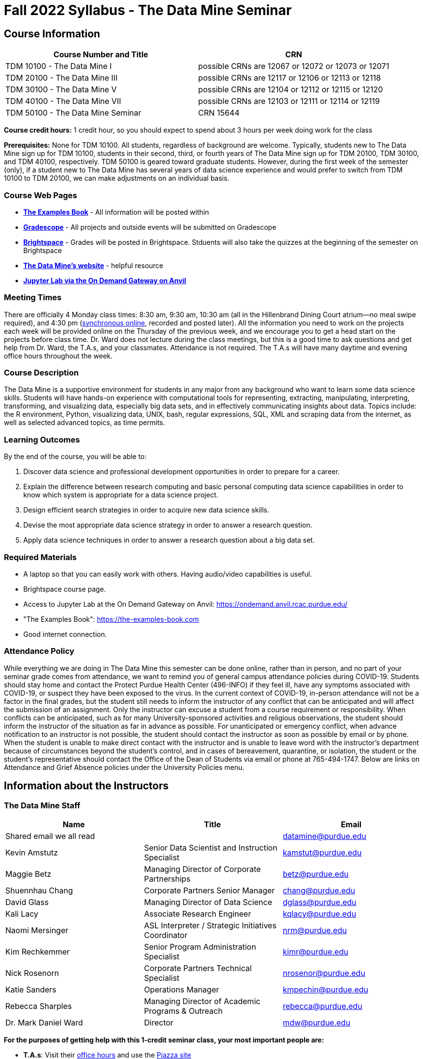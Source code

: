 = Fall 2022 Syllabus - The Data Mine Seminar

== Course Information 


[%header,format=csv,stripes=even]
|===
Course Number and Title, CRN
TDM 10100 - The Data Mine I, possible CRNs are 12067 or 12072 or 12073 or 12071
TDM 20100 - The Data Mine III, possible CRNs are 12117 or 12106 or 12113 or 12118
TDM 30100 - The Data Mine V, possible CRNs are 12104 or 12112 or 12115 or 12120
TDM 40100 - The Data Mine VII, possible CRNs are 12103 or 12111 or 12114 or 12119
TDM 50100 - The Data Mine Seminar, CRN 15644
|===

*Course credit hours:* 1 credit hour, so you should expect to spend about 3 hours per week doing work
for the class

*Prerequisites:*
None for TDM 10100. All students, regardless of background are welcome. Typically, students new to The Data Mine sign up for TDM 10100, students in their second, third, or fourth years of The Data Mine sign up for TDM 20100, TDM 30100, and TDM 40100, respectively. TDM 50100 is geared toward graduate students. However, during the first week of the semester (only), if a student new to The Data Mine has several years of data science experience and would prefer to switch from TDM 10100 to TDM 20100, we can make adjustments on an individual basis.

=== Course Web Pages

- link:https://the-examples-book.com/[*The Examples Book*] - All information will be posted within  
- link:https://www.gradescope.com/[*Gradescope*] - All projects and outside events will be submitted on Gradescope 
- link:https://purdue.brightspace.com/[*Brightspace*] - Grades will be posted in Brightspace. Stduents will also take the quizzes at the beginning of the semester on Brightspace 
-  link:https://datamine.purdue.edu[*The Data Mine's website*] - helpful resource  
-  link:https://ondemand.anvil.rcac.purdue.edu/[*Jupyter Lab via the On Demand Gateway on Anvil*]

=== Meeting Times 
There are officially 4 Monday class times: 8:30 am, 9:30 am, 10:30 am (all in the Hillenbrand Dining Court atrium--no meal swipe required), and 4:30 pm (link:https://purdue-edu.zoom.us/my/mdward[synchronous online], recorded and posted later). All the information you need to work on the projects each week will be provided online on the Thursday of the previous week, and we encourage you to get a head start on the projects before class time. Dr. Ward does not lecture during the class meetings, but this is a good time to ask questions and get help from Dr. Ward, the T.A.s, and your classmates. Attendance is not required. The T.A.s will have many daytime and evening office hours throughout the week.

=== Course Description

The Data Mine is a supportive environment for students in any major from any background who want to learn some data science skills. Students will have hands-on experience with computational tools for representing, extracting, manipulating, interpreting, transforming, and visualizing data, especially big data sets, and in effectively communicating insights about data. Topics include: the R environment, Python, visualizing data, UNIX, bash, regular expressions, SQL, XML and scraping data from the internet, as well as selected advanced topics, as time permits.

=== Learning Outcomes

By the end of the course, you will be able to:

1. Discover data science and professional development opportunities in order to prepare for a career.
2. Explain the difference between research computing and basic personal computing data science capabilities in order to know which system is appropriate for a data science project.
3. Design efficient search strategies in order to acquire new data science skills.
4. Devise the most appropriate data science strategy in order to answer a research question.
5. Apply data science techniques in order to answer a research question about a big data set.



=== Required Materials

* A laptop so that you can easily work with others. Having audio/video capabilities is useful.
* Brightspace course page.
* Access to Jupyter Lab at the On Demand Gateway on Anvil:
https://ondemand.anvil.rcac.purdue.edu/
* "The Examples Book": https://the-examples-book.com
* Good internet connection.



=== Attendance Policy 

While everything we are doing in The Data Mine this semester can be done online, rather than in person, and no part of your seminar grade comes from attendance, we want to remind you of general campus attendance policies during COVID-19. Students should stay home and contact the Protect Purdue Health Center (496-INFO) if they feel ill, have any symptoms associated with COVID-19, or suspect they have been exposed to the virus. In the current context of COVID-19, in-person attendance will not be a factor in the final grades, but the student still needs to inform the instructor of any conflict that can be anticipated and will affect the submission of an assignment. Only the instructor can excuse a student from a course requirement or responsibility. When conflicts can be anticipated, such as for many University-sponsored activities and religious observations, the student should inform the instructor of the situation as far in advance as possible. For unanticipated or emergency conflict, when advance notification to an instructor is not possible, the student should contact the instructor as soon as possible by email or by phone. When the student is unable to make direct contact with the instructor and is unable to leave word with the instructor's department because of circumstances beyond the student's control, and in cases of bereavement, quarantine, or isolation, the student or the student's representative should contact the Office of the Dean of Students via email or phone at 765-494-1747. Below are links on Attendance and Grief Absence policies under the University Policies menu.


== Information about the Instructors 

=== The Data Mine Staff

[%header,format=csv]
|===
Name, Title, Email
Shared email we all read, , datamine@purdue.edu
Kevin Amstutz, Senior Data Scientist and Instruction Specialist, kamstut@purdue.edu 
Maggie Betz, Managing Director of Corporate Partnerships, betz@purdue.edu
Shuennhau Chang, Corporate Partners Senior Manager, chang@purdue.edu
David Glass, Managing Director of Data Science, dglass@purdue.edu
Kali Lacy, Associate Research Engineer, kqlacy@purdue.edu
Naomi Mersinger, ASL Interpreter / Strategic Initiatives Coordinator ,nrm@purdue.edu
Kim Rechkemmer, Senior Program Administration Specialist, kimr@purdue.edu
Nick Rosenorn, Corporate Partners Technical Specialist, nrosenor@purdue.edu
Katie Sanders, Operations Manager, kmpechin@purdue.edu
Rebecca Sharples, Managing Director of Academic Programs & Outreach, rebecca@purdue.edu
Dr. Mark Daniel Ward, Director, mdw@purdue.edu

|===


*For the purposes of getting help with this 1-credit seminar class, your most important people are:*

* *T.A.s*: Visit their xref:officehours.adoc[office hours] and use the link:https://piazza.com/[Piazza site]
* *Mr. Kevin Amstutz*, Senior Data Scientist and Instruction Specialist - Piazza is preferred method of questions
* *Dr. Mark Daniel Ward*, Director: Dr. Ward responds to questions on Piazza faster than by email


=== Communication Guidance

* *For questions about how to do the homework, use Piazza or visit office hours*. You will receive the fastest email by using Piazza versus emailing us. 
* For general Data Mine questions, email datamine@purdue.edu
* For regrade requests, use Gradescope's regrade feature within Brightspace. Regrades should be
requested within 1 week of the grade being posted.


=== Office Hours

The xref:officehours.adoc[office hours schedule is posted here.]

Office hours are held in person in Hillenbrand lobby and on Zoom. Check the schedule to see the available schedule.

Piazza is an online discussion board where students can post questions at any time, and Data Mine staff or T.A.s will respond. Piazza is available through Brightspace. There are private and public postings. Last year we had over 11,000 interactions on Piazza, and the typical response time was around 5-10 minutes.


== Assignments and Grades


=== Course Schedule & Due Dates

xref:f2022-schedule.adoc[Click here to view the Fall 2022 Course Schedule]

See the schedule and later parts of the syllabus for more details, but here is an overview of how the course works:

In the first week of the beginning of the semester, you will have some "housekeeping" tasks to do, which include taking the Syllabus quiz and Academic Integrity quiz.

Generally, every week from the very beginning of the semester, you will have your new projects released on a Thursday, and they are due 8 days later on the Friday at 11:55 pm Purdue West Lafayette (Eastern) time. You will need to do 3 Outside Event reflections.

We will have 14 weekly projects available, but we only count your best 10. This means you could miss up to 4 projects due to illness or other reasons, and it won't hurt your grade. We suggest trying to do as many projects as possible so that you can keep up with the material. The projects are much less stressful if they aren't done at the last minute, and it is possible that our systems will be stressed if you wait until Friday night causing unexpected behavior and long wait times. Try to start your projects on or before Monday each week to leave yourself time to ask questions. 

[cols="4,1"]
|===

|Projects (best 10 out of Projects #1-14) |86% 
|Outside event reflections (3 total) |12% 
|Academic Integrity Quiz |1% 
|Syllabus Quiz |1% 
|*Total* |*100%*

|===




=== Grading Scale
In this class grades reflect your achievement throughout the semester in the various course components listed above. Your grades will be maintained in Brightspace. This course will follow the 90-80-70-60 grading scale for A, B, C, D cut-offs. If you earn a 90.000 in the class, for example, that is a solid A. +/- grades will be given at the instructor's discretion below these cut-offs. If you earn an 89.11 in the class, for example, this may be an A- or a B+.

* A: 100.000% - 90.000%
* B: 89.999% - 80.000%
* C: 79.999% - 70.000%
* D: 69.999% - 60.000%
* F: 59.999% - 0.000%


 
=== Late Policy 

We generally do NOT accept late work. For the projects, we count only your best 10 out of 14, so that gives you a lot of flexibility. We need to be able to post answer keys for the rest of the class in a timely manner, and we can't do this if we are waiting for other students to turn their work in.


=== Projects 

* The projects will help you achieve Learning Outcomes #2-5.
* Each weekly programming project is worth 10 points.
* There will be 14 projects available over the semester, and your best 10 will count.
* The 3 project grades that are dropped could be from illnesses, absences, travel, family
emergencies, or simply low scores. No excuses necessary.
* No late work will be accepted, even if you are having technical difficulties, so do not work at the
last minute.
* There are many opportunities to get help throughout the week, either through Piazza or office
hours. We're waiting for you! Ask questions!
* Follow the instructions for how to submit your projects properly through Gradescope in
Brightspace.
* It is ok to get help from others or online, although it is important to document this help in the
comment sections of your project submission. You need to say who helped you and how they
helped you.
* Each week, the project will be posted on the Thursday before the seminar, the project will be
the topic of the seminar and any office hours that week, and then the project will be due by
11:55 pm Eastern time on the following Friday. See the schedule for specific dates.
* If you need to request a regrade on any part of your project, use the regrade request feature
inside Gradescope. The regrade request needs to be submitted within one week of the grade being posted (we send an announcement about this).


=== Outside Event Reflections

* The Outside Event reflections will help you achieve Learning Outcome #1. They are an opportunity for you to learn more about data science applications, career development, and diversity.
* Throughout the semester, The Data Mine will have many special events and speakers, typically happening in person so you can interact with the presenter, but some may be online and possibly recorded.
* These eligible opportunities will be posted on The Data Mine's website (https://datamine.purdue.edu/events/) and updated frequently. Feel free to suggest good events that you hear about, too.
* You are required to attend 3 of these over the semester, with 1 due each month. See the schedule for specific due dates.
* You are welcome to do all 3 reflections early. For example, you could submit all 3 reflections in September.
* You must submit your outside event reflection within 1 week of attending the event or watching the recording.
* Follow the instructions on Brightspace for writing and submitting these reflections.
* At least one of these events should be on the topic of Professional Development. These
events will be designated by "PD" next to the event on the schedule.
* For each of the 3 required events, write a minimum 1-page (double-spaced, 12-pt font) reflection that includes the name of the event and speaker, the time and date of the event, what was discussed at the event, what you learned from it, what new ideas you would like to explore as a result of what you learned at the event, and what question(s) you would like to ask the presenter if you met them at an after-presentation reception. This should not be just a list of notes you took from the event--it is a reflection. The header of your reflection should not take up more than 2 lines!
* We read every single reflection! We care about what you write! We have used these connections to provide new opportunities for you, to thank our speakers, and to learn more about what interests you.



== How to succeed in this course

If you would like to be a successful Data Mine student:

* Be excited to challenge yourself and learn impressive new skills. Don't get discouraged if something is difficult--you're here because you want to learn, not because you already know everything!
* Start on the weekly projects on or before Mondays so that you have plenty of time to get help from your classmates, TAs, and Data Mine staff. Don't wait until the due date to start!
* Remember that Data Mine staff and TAs are excited to work with you! Take advantage of us as resources.
* Network! Get to know your classmates, even if you don't see them in an actual classroom. You are all part of The Data Mine because you share interests and goals. You have over 800 potential new friends!
* Use "The Examples Book" with lots of explanations and examples to get you started. Google, Stack Overflow, etc. are all great, but "The Examples Book" has been carefully put together to be the most useful to you. https://the-examples-book.com
* Expect to spend approximately 3 hours per week on the projects. Some might take less time, and occasionally some might take more.
* Don't forget about the syllabus quiz, academic integrity quiz, and outside event reflections. They all contribute to your grade and are part of the course for a reason.
* If you get behind or feel overwhelmed about this course or anything else, please talk to us!
* Stay on top of deadlines. Announcements will also be sent out every Monday morning, but you
should keep a copy of the course schedule where you see it easily.
* Read your emails!



== Purdue Policies & Resources 

=== Academic Guidance in the Event a Student is Quarantined/Isolated 

If you must miss class at any point in time during the semester, please reach out to me via email so that we can communicate about how you can maintain your academic progress. If you find yourself too sick to progress in the course, notify your adviser and notify me via email or Brightspace. We will make arrangements based on your particular situation. Please note the link:https://protect.purdue.edu/updates/video-update-protect-purdue-fall-expectations/[Protect Purdue fall 2022 expectations] announced on the Protect Purdue website.

=== Class Behavior

You are expected to behave in a way that promotes a welcoming, inclusive, productive learning environment.  You need to be prepared for your individual and group work each week, and you need to include everybody in your group in any discussions.  Respond promptly to all communications and show up for any appointments that are scheduled.  If your group is having trouble working well together, try hard to talk through the difficulties--this is an important skill to have for future professional experiences.  If you are still having difficulties, ask The Data Mine staff to meet with your group.

=== Academic Integrity 

Academic integrity is one of the highest values that Purdue University holds.  Individuals are encouraged to alert university officials to potential breaches of this value by either link:mailto:integrity@purdue.edu[emailing] or by calling 765-494-8778.  While information may be submitted anonymously, the more information that is submitted provides the greatest opportunity for the university to investigate the concern.

In TDM 10100/20100/30100/40100/50100, we encourage students to work together. However, there is a difference between good collaboration and academic misconduct. We expect you to read over this list, and you will be held responsible for violating these rules. We are serious about protecting the hard-working students in this course. We want a grade for The Data Mine seminar to have value for everyone and to represent what you truly know. We may punish both the student who cheats and the student who allows or enables another student to cheat. Punishment could include receiving a 0 on a project, receiving an F for the course, and incidents of academic misconduct reported to the Office of The Dean of Students.

*Good Collaboration:*

* First try the project yourself, on your own.
* After trying the project yourself, then get together with a small group of other students who
have also tried the project themselves to discuss ideas for how to do the more difficult problems. Document in the comments section any suggestions you took from your classmates or your TA.
* Finish the project on your own so that what you turn in truly represents your own understanding of the material.
* Look up potential solutions for how to do part of the project online, but document in the comments section where you found the information.
* If the assignment involves writing a long, worded explanation, you may proofread somebody's completed written work and allow them to proofread your work. Do this only after you have both completed your own assignments, though.

*Academic Misconduct:*

* Divide up the problems among a group. (You do #1, I'll do #2, and he'll do #3: then we'll share our work to get the assignment done more quickly.)
* Attend a group work session without having first worked all of the problems yourself.
* Allowing your partners to do all of the work while you copy answers down, or allowing an
unprepared partner to copy your answers.
* Letting another student copy your work or doing the work for them.
* Sharing files or typing on somebody else's computer or in their computing account.
* Getting help from a classmate or a TA without documenting that help in the comments section.
* Looking up a potential solution online without documenting that help in the comments section.
* Reading someone else's answers before you have completed your work.
* Have a tutor or TA work though all (or some) of your problems for you.
* Uploading, downloading, or using old course materials from Course Hero, Chegg, or similar sites.
* Using the same outside event reflection (or parts of it) more than once. Using an outside event reflection from a previous semester.
* Using somebody else's outside event reflection rather than attending the event yourself.

The link:https://www.purdue.edu/odos/osrr/honor-pledge/about.html[Purdue Honor Pledge] "As a boilermaker pursuing academic excellence, I pledge to be honest and true in all that I do. Accountable together - we are Purdue"  

Please refer to the link:https://www.purdue.edu/odos/osrr/academic-integrity/index.html[student guide for academic integrity] for more details.


*Purdue's Copyrighted Materials Policy:*

Among the materials that may be protected by copyright law are the lectures, notes, and other material presented in class or as part of the course. Always assume the materials presented by an instructor are protected by copyright unless the instructor has stated otherwise. Students enrolled in, and authorized visitors to, Purdue University courses are permitted to take notes, which they may use for individual/group study or for other non-commercial purposes reasonably arising from enrollment in the course or the University generally.
Notes taken in class are, however, generally considered to be "derivative works" of the instructor's presentations and materials, and they are thus subject to the instructor's copyright in such presentations and materials. No individual is permitted to sell or otherwise barter notes, either to other students or to any commercial concern, for a course without the express written permission of the course instructor. To obtain permission to sell or barter notes, the individual wishing to sell or barter the notes must be registered in the course or must be an approved visitor to the class. Course instructors may choose to grant or not grant such permission at their own discretion, and may require a review of the notes prior to their being sold or bartered. If they do grant such permission, they may revoke it at any time, if they so choose.

=== Nondiscrimination Statement
Purdue University is committed to maintaining a community which recognizes and values the inherent worth and dignity of every person; fosters tolerance, sensitivity, understanding, and mutual respect among its members; and encourages each individual to strive to reach his or her own potential.  In pursuit of its goal of academic excellence, the University seeks to develop and nurture diversity.  The University believes that diversity among its many members strengthens the institution, stimulates creativity, promotes the exchange of ideas, and enriches campus life. link:https://www.purdue.edu/purdue/ea_eou_statement.php[Link to Purdue's nondiscrimination policy statement.]

=== Students with Disabilities
Purdue University strives to make learning experiences as accessible as possible. If you anticipate or experience physical or academic barriers based on disability, you are welcome to let me know so that we can discuss options. You are also encouraged to contact the Disability Resource Center at: link:mailto:drc@purdue.edu[drc@purdue.edu] or by phone: 765-494-1247.  

If you have been certified by the Office of the Dean of Students as someone needing a course adaptation or accommodation because of a disability OR if you need special arrangements in case the building must be evacuated, please contact The Data Mine staff during the first week of classes.  We are happy to help you.

=== Mental Health Resources

* *If you find yourself beginning to feel some stress, anxiety and/or feeling slightly overwhelmed,* try link:https://purdue.welltrack.com/[WellTrack]. Sign in and find information and tools at your fingertips, available to you at any time. 
* *If you need support and information about options and resources*, please contact or see the link:https://www.purdue.edu/odos/[Office of the Dean of Students]. Call 765-494-1747. Hours of operation are M-F, 8 am- 5 pm.
* *If you find yourself struggling to find a healthy balance between academics, social life, stress*, etc. sign up for free one-on-one virtual or in-person sessions with a link:https://www.purdue.edu/recwell/fitness-wellness/wellness/one-on-one-coaching/wellness-coaching.php[Purdue Wellness Coach at RecWell]. Student coaches can help you navigate through barriers and challenges toward your goals throughout the semester. Sign up is completely free and can be done on BoilerConnect. If you have any questions, please contact Purdue Wellness at evans240@purdue.edu.
* *If you're struggling and need mental health services:* Purdue University is committed to advancing the mental health and well-being of its students. If you or someone you know is feeling overwhelmed, depressed, and/or in need of mental health support, services are available. For help, such individuals should contact link:https://www.purdue.edu/caps/[Counseling and Psychological Services (CAPS)] at 765-494-6995 during and after hours, on weekends and holidays, or by going to the CAPS office of the second floor of the Purdue University Student Health Center (PUSH) during business hours. 

=== Violent Behavior Policy 

Purdue University is committed to providing a safe and secure campus environment for members of the university community. Purdue strives to create an educational environment for students and a work environment for employees that promote educational and career goals. Violent Behavior impedes such goals. Therefore, Violent Behavior is prohibited in or on any University Facility or while participating in any university activity. See the link:https://www.purdue.edu/policies/facilities-safety/iva3.html[University's full violent behavior policy] for more detail.

=== Diversity and Inclusion Statement

In our discussions, structured and unstructured, we will explore a variety of challenging issues, which can help us enhance our understanding of different experiences and perspectives. This can be challenging, but in overcoming these challenges we find the greatest rewards. While we will design guidelines as a group, everyone should remember the following points:

* We are all in the process of learning about others and their experiences. Please speak with me, anonymously if needed, if something has made you uncomfortable.
* Intention and impact are not always aligned, and we should respect the impact something may have on someone even if it was not the speaker's intention.
* We all come to the class with a variety of experiences and a range of expertise, we should respect these in others while critically examining them in ourselves.

=== Basic Needs Security Resources 

Any student who faces challenges securing their food or housing and believes this may affect their performance in the course is urged to contact the Dean of Students for support. There is no appointment needed and Student Support Services is available to serve students from 8:00 - 5:00, Monday through Friday. The link:https://www.purdue.edu/vpsl/leadership/About/ACE_Campus_Pantry.html[ACE Campus Food Pantry] is open to the entire Purdue community). 

Considering the significant disruptions caused by the current global crisis as it related to COVID-19, students may submit requests for emergency assistance from the link:https://www.purdue.edu/odos/resources/critical-need-fund.html[Critical Needs Fund]. 

=== Course Evaluation

During the last two weeks of the semester, you will be provided with an opportunity to give anonymous feedback on this course and your instructor. Purdue uses an online course evaluation system. You will receive an official email from evaluation administrators with a link to the online evaluation site. You will have up to 10 days to complete this evaluation. Your participation is an integral part of this course, and your feedback is vital to improving education at Purdue University. I strongly urge you to participate in the evaluation system. 

You may email feedback to us anytime at link:mailto:datamine@purdue.edu[datamine@purdue.edu]. We take feedback from our students seriously, as we want to create the best learning experience for you!  

=== General Classroom Guidance Regarding Protect Purdue 

Any student who has substantial reason to believe that another person is threatening the safety of others by not complying with Protect Purdue protocols is encouraged to report the behavior to and discuss the next steps with their instructor. Students also have the option of reporting the behavior to the link:https://purdue.edu/odos/osrr/[Office of the Student Rights and Responsibilities]. See also link:https://catalog.purdue.edu/content.php?catoid=7&navoid=2852#purdue-university-bill-of-student-rights[Purdue University Bill of Student Rights] and the Violent Behavior Policy under University Resources in Brightspace.  

=== Campus Emergencies

In the event of a major campus emergency, course requirements, deadlines and grading percentages are subject to changes that may be necessitated by a revised semester calendar or other circumstances. Here are ways to get information about changes in this course:  

* Brightspace or by e-mail from Data Mine staff.  
* General information about a campus emergency can be found on the Purdue website:  link:www.purdue.edu[]. 
  

=== Illness and other student emergencies

Students with *extended* illnesses should contact their instructor as soon as possible so that arrangements can be made for keeping up with the course. Extended absences/illnesses/emergencies should also go through the Office of the Dean of Students. 

=== Disclaimer 
This syllabus is subject to change. Changes will be made by an announcement in Brightspace and the corresponding course content will be updated. 

